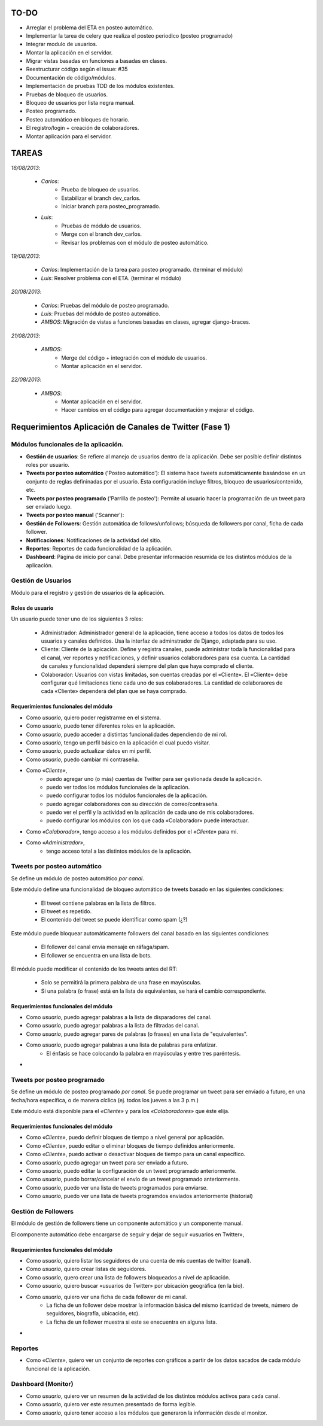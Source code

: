 ============
TO-DO
============

* Arreglar el problema del ETA en posteo automático.
* Implementar la tarea de celery que realiza el posteo periodico (posteo programado)
* Integrar modulo de usuarios.
* Montar la aplicación en el servidor.
* Migrar vistas basadas en funciones a basadas en clases.
* Reestructurar código según el issue: #35
* Documentación de código/módulos.
* Implementación de pruebas TDD de los módulos existentes. 
* Pruebas de bloqueo de usuarios.
* Bloqueo de usuarios por lista negra manual.
* Posteo programado.
* Posteo automático en bloques de horario.
* El registro/login + creación de colaboradores.
* Montar aplicación para el servidor.

========
TAREAS
========

*16/08/2013*:

    * *Carlos*: 
        - Prueba de bloqueo de usuarios.
        - Estabilizar el branch dev_carlos.
        - Iniciar branch para posteo_programado.

    * *Luis*:
        - Pruebas de módulo de usuarios.
        - Merge con el branch dev_carlos.
        - Revisar los problemas con el módulo de posteo automático.


*19/08/2013*:

    * *Carlos*: Implementación de la tarea para posteo programado. (terminar el módulo)
    * *Luis*:   Resolver problema con el ETA. (terminar el módulo)


*20/08/2013*:

    * *Carlos*: Pruebas del módulo de posteo programado.
    * *Luis*:   Pruebas del módulo de posteo automático.
    * *AMBOS*:  Migración de vistas a funciones basadas en clases, agregar django-braces.

*21/08/2013*:
    
    * *AMBOS*:  
        - Merge del código + integración con el módulo de usuarios.
        - Montar aplicación en el servidor.

*22/08/2013*:
    
    * *AMBOS*:  
        - Montar aplicación en el servidor.
        - Hacer cambios en el código para agregar documentación y mejorar el código.


=========================================================
Requerimientos Aplicación de Canales de Twitter (Fase 1)
=========================================================
-------------------------------------
Módulos funcionales de la aplicación.
-------------------------------------

* **Gestión de usuarios**: Se refiere al manejo de usuarios dentro de la aplicación. Debe ser posible definir 
  distintos roles por usuario.

* **Tweets por posteo automático** ('Posteo automático'): El sistema hace tweets automáticamente basándose en un conjunto de 
  reglas defininadas por el usuario. Esta configuración incluye filtros, bloqueo de usuarios/contenido, etc.

* **Tweets por posteo programado** ('Parrilla de posteo'): Permite al usuario hacer la programación de un tweet para ser enviado luego.

* **Tweets por posteo manual** ('Scanner'):

* **Gestión de Followers**: Gestión automática de follows/unfollows; búsqueda de followers por canal, 
  ficha de cada follower.

* **Notificaciones**: Notificaciones de la actividad del sitio.

* **Reportes**: Reportes de cada funcionalidad de la aplicación.

* **Dashboard**: Página de inicio por canal. Debe presentar información resumida de los distintos módulos de la aplicación.


---------------------
Gestión de Usuarios
---------------------

Módulo para el registro y gestión de usuarios de la aplicación.

++++++++++++++++++
Roles de usuario
++++++++++++++++++
Un usuario puede tener uno de los siguientes 3 roles:

    - Administrador: Administrador general de la aplicación, tiene acceso a todos los datos de todos los usuarios y canales definidos.
      Usa la interfaz de adminstrador de Django, adaptada para su uso.

    - Cliente: Cliente de la apicación. Define y registra canales, puede administrar toda la funcionalidad para el canal, ver reportes y notificaciones, y definir
      usuarios colaboradores para esa cuenta. La cantidad de canales y funcionalidad dependerá siempre del plan que haya comprado el cliente.

    - Colaborador: Usuarios con vistas limitadas, son cuentas creadas por el «Cliente». El «Cliente» debe configurar qué limitaciones tiene cada uno de sus colaboradores.
      La cantidad de colaboraores de cada «Cliente» dependerá del plan que se haya comprado.

++++++++++++++++++++++++++++++++++++++
Requerimientos funcionales del módulo
++++++++++++++++++++++++++++++++++++++

- Como `usuario`, quiero poder registrarme en el sistema.
- Como `usuario`, puedo tener diferentes roles en la aplicación.
- Como `usuario`, puedo acceder a distintas funcionalidades dependiendo de mi rol.
- Como `usuario`, tengo un perfil básico en la aplicación el cual puedo visitar.
- Como `usuario`, puedo actualizar datos en mi perfil.
- Como `usuario`, puedo cambiar mi contraseña.

- Como `«Cliente»`, 
    + puedo agregar uno (o más) cuentas de Twitter para ser gestionada desde la aplicación.
    + puedo ver todos los módulos funcionales de la aplicación.
    + puedo configurar todos los módulos funcionales de la aplicación.
    + puedo agregar colaboradores con su dirección de correo/contraseña.
    + puedo ver el perfil y la actividad en la aplicación de cada uno de mis colaboradores.
    + puedo configurar los módulos con los que cada «Colaborador» puede interactuar.

- Como `«Colaborador»`, tengo acceso a los módulos definidos por el `«Cliente»` para mi.

- Como `«Administrador»`,
    + tengo acceso total a las distintos módulos de la aplicación.


-------------------------------
Tweets por posteo automático
-------------------------------
Se define un módulo de posteo automático `por canal`.

Este módulo define una funcionalidad de bloqueo automático de tweets basado en las siguientes condiciones:

    - El tweet contiene palabras en la lista de filtros.
    - El tweet es repetido.
    - El contenido del tweet se puede identificar como spam (¿?)

Este módulo puede bloquear automáticamente followers del canal basado en las siguientes condiciones:

    - El follower del canal envía mensaje en ráfaga/spam.
    - El follower se encuentra en una lista de bots.

El módulo puede modificar el contenido de los tweets antes del RT:

    - Solo se permitirá la primera palabra de una frase en mayúsculas.
    - Si una palabra (o frase) está en la lista de equivalentes, se hará el cambio correspondiente.

++++++++++++++++++++++++++++++++++++++
Requerimientos funcionales del módulo
++++++++++++++++++++++++++++++++++++++

- Como `usuario`, puedo agregar palabras a la lista de disparadores del canal.
- Como `usuario`, puedo agregar palabras a la lista de filtradas del canal.
- Como `usuario`, puedo agregar pares de palabras (o frases) en una lista de "equivalentes".
- Como `usuario`, puedo agregar palabras a una lista de palabras para enfatizar.
    + El énfasis se hace colocando la palabra en mayúsculas y entre tres paréntesis.
- 



-------------------------------
Tweets por posteo programado
-------------------------------
Se define un módulo de posteo programado `por canal`. Se puede programar un tweet para ser enviado
a futuro, en una fecha/hora específica, o de manera cíclica (ej. todos los jueves a las 3 p.m.)

Este módulo está disponible para el `«Cliente»`  y para los `«Colaboradores»` que éste elija.


++++++++++++++++++++++++++++++++++++++
Requerimientos funcionales del módulo
++++++++++++++++++++++++++++++++++++++

- Como `«Cliente»`, puedo definir bloques de tiempo a nivel general por aplicación.
- Como `«Cliente»`, puedo editar o eliminar bloques de tiempo definidos anteriormente.
- Como `«Cliente»`, puedo activar o desactivar bloques de tiempo para un canal específico.
- Como `usuario`, puedo agregar un tweet para ser enviado a futuro.
- Como `usuario`, puedo editar la configuración de un tweet programado anteriormente.
- Como `usuario`, puedo borrar/cancelar el envío de un tweet programado anteriormente.
- Como `usuario`, puedo ver una lista de tweets programados para enviarse.
- Como `usuario`, puedo ver una lista de tweets programdos enviados anteriormente (historial)

----------------------
Gestión de Followers
----------------------
El módulo de gestión de followers tiene un componente automático y un componente manual.

El componente automático debe encargarse de seguir y dejar de seguir «usuarios en Twitter»,


++++++++++++++++++++++++++++++++++++++
Requerimientos funcionales del módulo
++++++++++++++++++++++++++++++++++++++

- Como `usuario`, quiero listar los seguidores de una cuenta de mis cuentas de twitter (canal).
- Como `usuario`, quiero crear listas de seguidores.
- Como `usuario`, quero crear una lista de followers bloqueados a nivel de aplicación.
- Como `usuario`, quiero buscar «usuarios de Twitter» por ubicación geográfica (en la bio).
- Como `usuario`, quiero ver una ficha de cada follower de mi canal.
    + La ficha de un follower debe mostrar la información básica del mismo (cantidad de tweets, número de seguidores, biografía, ubicación, etc).
    + La ficha de un follower muestra si este se enecuentra en alguna lista.
- 

----------------------
Reportes
----------------------

- Como `«Cliente»`, quiero ver un conjunto de reportes con gráficos a partir de los datos sacados de cada módulo funcional de la aplicación.

---------------------
Dashboard (Monitor)
---------------------

- Como `usuario`, quiero ver un resumen de la actividad de los distintos módulos activos para cada canal.
- Como `usuario`, quiero ver este resumen presentado de forma legible.
- Como `usuario`, quiero tener acceso a los módulos que generaron la información desde el monitor.
